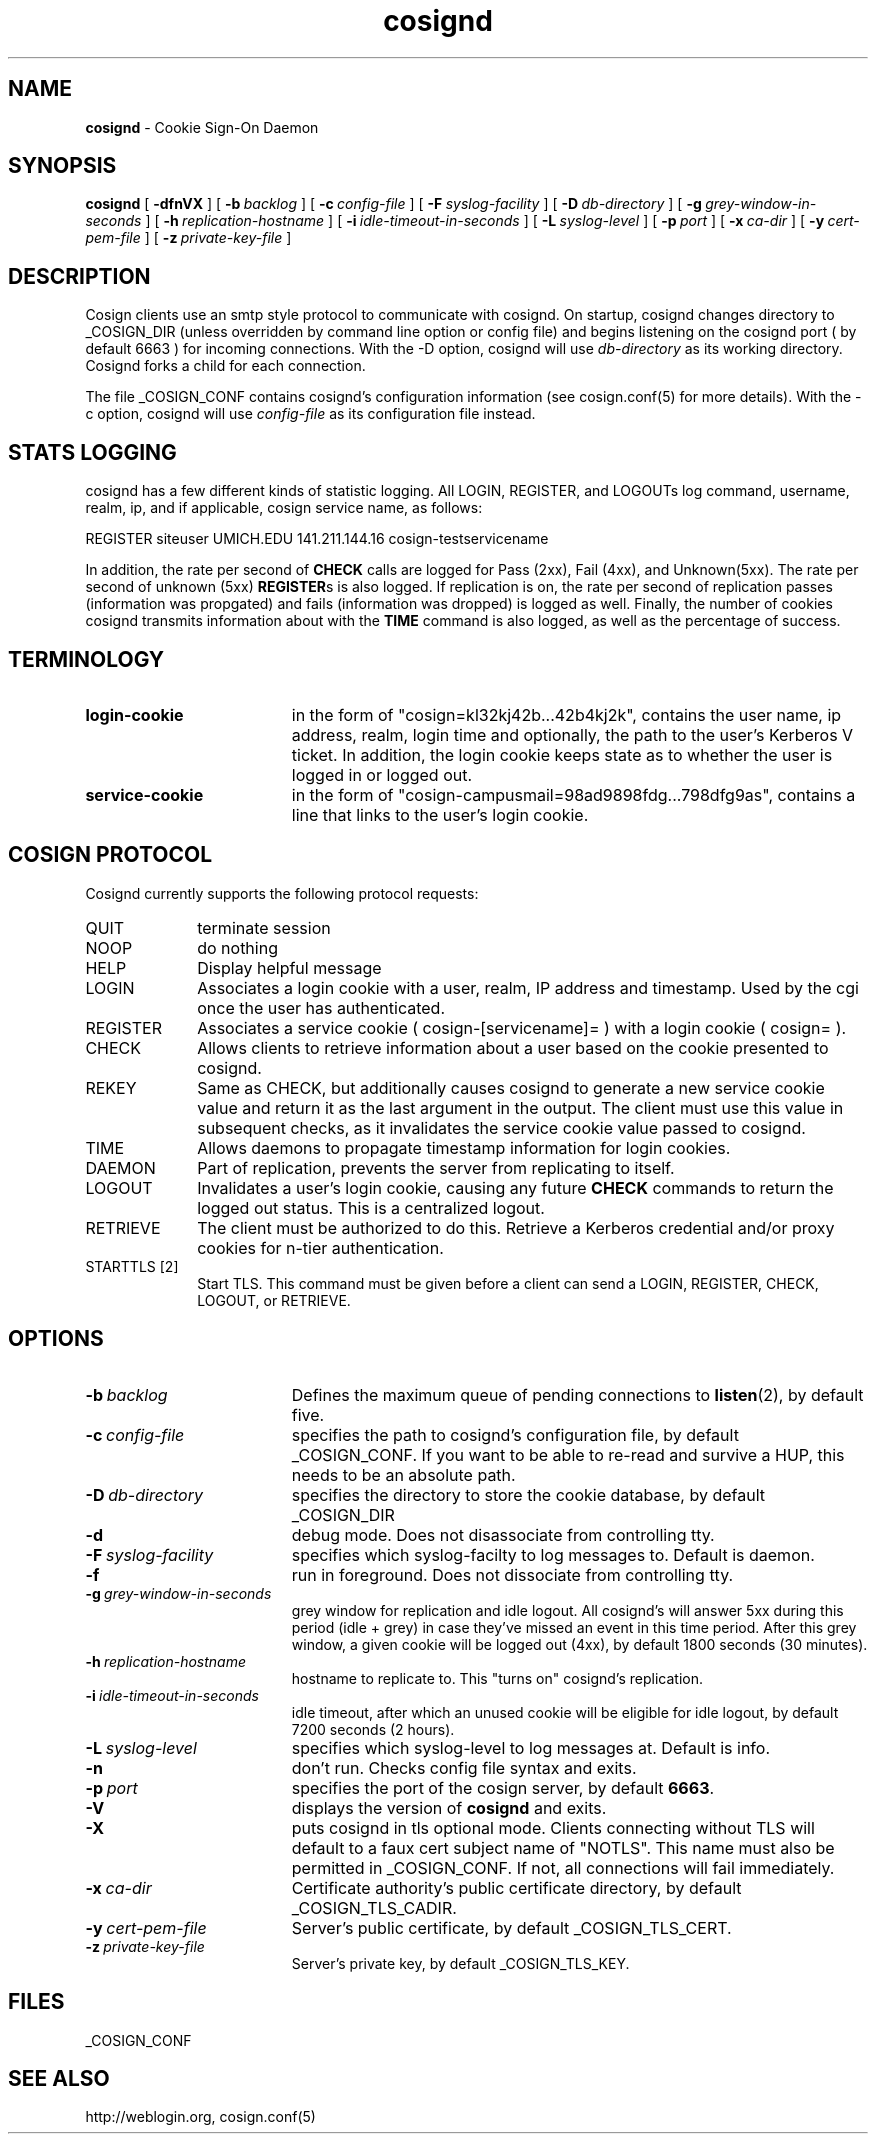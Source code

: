 .TH cosignd "8" "October 2005" "umweb" "System Manager's Manual"
.SH NAME
.B cosignd
\- Cookie Sign-On Daemon
.SH SYNOPSIS
.B cosignd
[
.B \-dfnVX
] [
.BI \-b\  backlog
] [
.BI \-c\  config-file
] [
.BI \-F\  syslog-facility
] [
.BI \-D\  db-directory
] [
.BI \-g\  grey-window-in-seconds
] [
.BI \-h\  replication-hostname
] [
.BI \-i\  idle-timeout-in-seconds
] [
.BI \-L\  syslog-level
] [
.BI \-p\  port
] [
.BI \-x\  ca-dir
] [
.BI \-y\  cert-pem-file
] [ 
.BI \-z\  private-key-file
]
.sp
.SH DESCRIPTION
Cosign clients use an smtp style protocol to communicate with cosignd.
On startup, cosignd changes directory to _COSIGN_DIR (unless overridden by
command line option or config file) 
and begins listening on the cosignd port ( by default 6663 ) for
incoming connections.
With the
-D option, cosignd will use
.I db-directory
as its working directory.
Cosignd forks a child for each connection.
.sp
The file _COSIGN_CONF contains cosignd's configuration information (see
cosign.conf(5) for more details).  With the -c option, cosignd will use
.I config-file
as its configuration file instead.
.sp
.SH STATS LOGGING
cosignd has a few different kinds of statistic logging. All LOGIN,
REGISTER, and LOGOUTs log command, username, realm, ip, and if
applicable, cosign service name, as follows:
.sp
REGISTER siteuser UMICH.EDU 141.211.144.16 cosign-testservicename
.sp
In addition, the rate per second of
.B CHECK
calls are logged for Pass (2xx), Fail (4xx), and Unknown(5xx). The rate per
second of unknown (5xx)
.BR REGISTER s
is also logged. If replication is on, the rate per second of
replication passes (information was propgated) and fails (information
was dropped) is logged as well. Finally, the number of cookies
cosignd transmits information about with the
.B TIME
command is also logged, as well as the percentage of success.
.SH TERMINOLOGY
.TP 19
.B login-cookie
in the form of "cosign=kl32kj42b...42b4kj2k", contains the user name, ip address, realm, login time and optionally, the path to the user's Kerberos V ticket. In addition, the login cookie keeps state as to whether the user is logged in or logged out.
.TP 19
.B service-cookie
in the form of "cosign-campusmail=98ad9898fdg...798dfg9as", contains a line that links to the user's login cookie.
.sp
.SH COSIGN PROTOCOL
Cosignd currently supports the following protocol requests:
.sp
.TP 10
QUIT
terminate session
.TP 10
NOOP
do nothing
.TP 10
HELP
Display helpful message
.TP 10
LOGIN
Associates a login cookie with a user, realm, IP address and timestamp. Used by the cgi once the user has authenticated.
.TP 10
REGISTER
Associates a service cookie ( cosign-[servicename]= ) with a login cookie ( cosign= ). 
.TP 10
CHECK
Allows clients to retrieve information about a user based on the cookie presented to cosignd.
.TP 10
REKEY
Same as CHECK, but additionally causes cosignd to generate a new service cookie value and return it as the last argument in the output. The client must use this value in subsequent checks, as it invalidates the service cookie value passed to cosignd.
.TP 10
TIME
Allows daemons to propagate timestamp information for login cookies.
.TP 10
DAEMON
Part of replication, prevents the server from replicating to itself.
.TP 10
LOGOUT
Invalidates a user's login cookie, causing any future 
.B CHECK
commands to return the logged out status. This is a centralized logout.
.TP 10
RETRIEVE
The client must be authorized to do this. Retrieve a Kerberos credential
and/or proxy cookies for n-tier authentication.
.TP 10
STARTTLS [2]
Start TLS. This command must be given before a client can send a LOGIN, REGISTER, CHECK, LOGOUT, or RETRIEVE.
.sp
.SH OPTIONS
.TP 19
.BI \-b\  backlog
Defines the maximum queue of pending connections to
.BR listen (2),
by default five.
.TP 19
.BI \-c\  config-file
specifies the path to cosignd's configuration file, by default
_COSIGN_CONF. If you want to be able to re-read and survive a HUP, this
needs to be an absolute path.
.TP 19
.BI \-D\  db-directory
specifies the  directory to store the cookie database, by default _COSIGN_DIR
.TP 19
.B \-d
debug mode. Does not disassociate from controlling tty.
.TP 19
.BI \-F\  syslog-facility
specifies which syslog-facilty to log messages to. Default is daemon.
.TP 19
.B \-f
run in foreground. Does not dissociate from controlling tty.
.TP 19
.BI \-g\  grey-window-in-seconds
grey window for replication and idle logout. All cosignd's will answer
5xx during this period (idle + grey) in case they've missed an event in
this time period. After this grey window, a given cookie will be logged out
(4xx), by default 1800 seconds (30 minutes).
.TP 19
.BI \-h\  replication-hostname
hostname to replicate to. This "turns on" cosignd's replication.
.TP 19
.BI \-i\  idle-timeout-in-seconds
idle timeout, after which an unused cookie will be eligible for idle logout,
by default 7200 seconds (2 hours).
.TP 19
.BI \-L\  syslog-level
specifies which syslog-level to log messages at. Default is info.
.TP 19
.B \-n
don't run. Checks config file syntax and exits.
.TP 19
.BI \-p\  port 
specifies the port of the cosign server, by default
.BR 6663 .
.TP 19
.B \-V
displays the version of 
.B  cosignd
and exits.
.TP 19
.B \-X
puts cosignd in tls optional mode. Clients connecting without TLS will
default to a faux cert subject name of "NOTLS". This name must also be permitted in _COSIGN_CONF. If not, all connections will fail immediately.
.TP 19
.BI \-x\  ca-dir
Certificate authority's public certificate directory, by default _COSIGN_TLS_CADIR.
.TP 19
.BI \-y\  cert-pem-file
Server's public certificate, by default _COSIGN_TLS_CERT.
.TP 19
.BI \-z\  private-key-file
Server's private key, by default _COSIGN_TLS_KEY.
.sp
.SH FILES
_COSIGN_CONF
.sp
.SH SEE ALSO
.sp
http://weblogin.org, cosign.conf(5)
